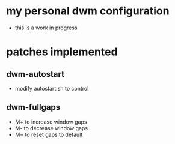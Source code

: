 #+author: Eklavya Sood

* my personal dwm configuration

- this is a work in progress

* patches implemented
** dwm-autostart
- modify autostart.sh to control
** dwm-fullgaps
- M+ to increase window gaps
- M- to decrease window gaps
- M= to reset gaps to default

